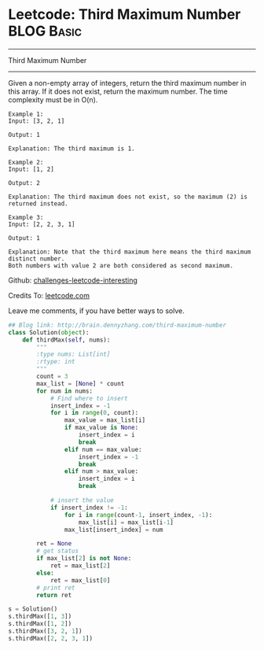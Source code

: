 * Leetcode: Third Maximum Number                                              :BLOG:Basic:
#+STARTUP: showeverything
#+OPTIONS: toc:nil \n:t ^:nil creator:nil d:nil
:PROPERTIES:
:type:     #codetemplate, #redo
:END:
---------------------------------------------------------------------
Third Maximum Number
---------------------------------------------------------------------
Given a non-empty array of integers, return the third maximum number in this array. If it does not exist, return the maximum number. The time complexity must be in O(n).

#+BEGIN_EXAMPLE
Example 1:
Input: [3, 2, 1]

Output: 1

Explanation: The third maximum is 1.
#+END_EXAMPLE

#+BEGIN_EXAMPLE
Example 2:
Input: [1, 2]

Output: 2

Explanation: The third maximum does not exist, so the maximum (2) is returned instead.
#+END_EXAMPLE

#+BEGIN_EXAMPLE
Example 3:
Input: [2, 2, 3, 1]

Output: 1

Explanation: Note that the third maximum here means the third maximum distinct number.
Both numbers with value 2 are both considered as second maximum.
#+END_EXAMPLE

Github: [[url-external:https://github.com/DennyZhang/challenges-leetcode-interesting/tree/master/third-maximum-number][challenges-leetcode-interesting]]

Credits To: [[url-external:https://leetcode.com/problems/third-maximum-number/description/][leetcode.com]]

Leave me comments, if you have better ways to solve.

#+BEGIN_SRC python
## Blog link: http://brain.dennyzhang.com/third-maximum-number
class Solution(object):
    def thirdMax(self, nums):
        """
        :type nums: List[int]
        :rtype: int
        """
        count = 3
        max_list = [None] * count
        for num in nums:
            # Find where to insert
            insert_index = -1
            for i in range(0, count):
                max_value = max_list[i]
                if max_value is None:
                    insert_index = i
                    break
                elif num == max_value:
                    insert_index = -1
                    break
                elif num > max_value:
                    insert_index = i
                    break

            # insert the value
            if insert_index != -1:
                for i in range(count-1, insert_index, -1):
                    max_list[i] = max_list[i-1]
                max_list[insert_index] = num

        ret = None
        # get status
        if max_list[2] is not None:
            ret = max_list[2]
        else:
            ret = max_list[0]
        # print ret
        return ret
    
s = Solution()
s.thirdMax([1, 3])
s.thirdMax([1, 2])
s.thirdMax([3, 2, 1])
s.thirdMax([2, 2, 3, 1])
#+END_SRC
